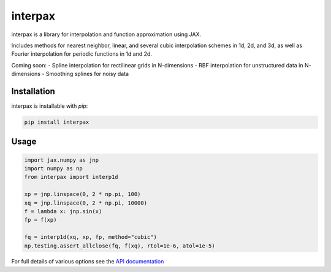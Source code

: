 
########
interpax
########
|License| |DOI| |Issues| |Pypi|

|Docs| |UnitTests| |Codecov|

interpax is a library for interpolation and function approximation using JAX.

Includes methods for nearest neighbor, linear, and several cubic interpolation schemes
in 1d, 2d, and 3d, as well as Fourier interpolation for periodic functions in
1d and 2d.

Coming soon:
- Spline interpolation for rectilinear grids in N-dimensions
- RBF interpolation for unstructured data in N-dimensions
- Smoothing splines for noisy data


Installation
============

interpax is installable with `pip`:

.. code-block:: console

    pip install interpax



Usage
=====

.. code-block:: python

    import jax.numpy as jnp
    import numpy as np
    from interpax import interp1d

    xp = jnp.linspace(0, 2 * np.pi, 100)
    xq = jnp.linspace(0, 2 * np.pi, 10000)
    f = lambda x: jnp.sin(x)
    fp = f(xp)

    fq = interp1d(xq, xp, fp, method="cubic")
    np.testing.assert_allclose(fq, f(xq), rtol=1e-6, atol=1e-5)


For full details of various options see the `API documentation <https://interpax.readthedocs.io/en/latest/api.html>`__


.. |License| image:: https://img.shields.io/github/license/f0uriest/interpax?color=blue&logo=open-source-initiative&logoColor=white
    :target: https://github.com/f0uriest/interpax/blob/master/LICENSE
    :alt: License

.. |DOI| image:: https://zenodo.org/badge/706703896.svg
    :target: https://zenodo.org/doi/10.5281/zenodo.10028967
    :alt: DOI

.. |Docs| image:: https://img.shields.io/readthedocs/interpax?logo=Read-the-Docs
    :target: https://interpax.readthedocs.io/en/latest/?badge=latest
    :alt: Documentation

.. |UnitTests| image:: https://github.com/f0uriest/interpax/actions/workflows/unittest.yml/badge.svg
    :target: https://github.com/f0uriest/interpax/actions/workflows/unittest.yml
    :alt: UnitTests

.. |Codecov| image:: https://codecov.io/github/f0uriest/interpax/graph/badge.svg?token=MB11I7WE3I
    :target: https://codecov.io/github/f0uriest/interpax
    :alt: Coverage

.. |Issues| image:: https://img.shields.io/github/issues/f0uriest/interpax
    :target: https://github.com/f0uriest/interpax/issues
    :alt: GitHub issues

.. |Pypi| image:: https://img.shields.io/pypi/v/interpax
    :target: https://pypi.org/project/interpax/
    :alt: Pypi
